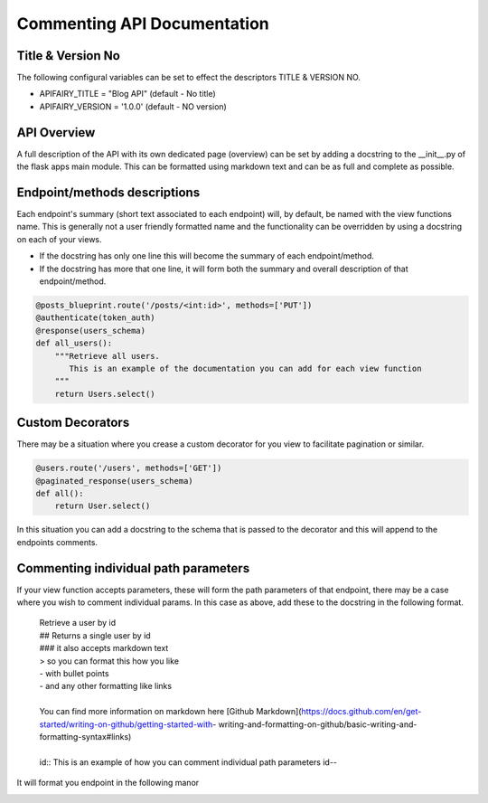 
Commenting API Documentation
===============

Title & Version No
------------------

The following configural variables can be set to effect the descriptors TITLE & VERSION NO.

- APIFAIRY_TITLE = "Blog API"   (default - No title)
- APIFAIRY_VERSION = '1.0.0'    (default - NO version)

API Overview
-----------------

A full description of the API with its own dedicated page (overview) can be set by adding a docstring to the __init__.py of the flask apps main module. This can be formatted using markdown text and can be as full and complete as possible. 

Endpoint/methods descriptions
------------------------------

Each endpoint's summary (short text associated to each endpoint) will, by default, be named with the view functions name. This is generally not a user friendly formatted name and the functionality can be overridden by using a docstring on each of your views.

- If the docstring has only one line this will become the summary of each endpoint/method.
- If the docstring has more that one line, it will form both the summary and overall description of that endpoint/method.


.. image:: _static/comment_docs.png
  :width: 100%
  :alt: Automatic documentation example


.. code-block:: python

    @posts_blueprint.route('/posts/<int:id>', methods=['PUT'])
    @authenticate(token_auth)
    @response(users_schema)
    def all_users():
        """Retrieve all users.
           This is an example of the documentation you can add for each view function
        """
        return Users.select()
        
Custom Decorators
------------------

There may be a situation where you crease a custom decorator for you view to facilitate pagination or similar.

.. code-block:: python

    @users.route('/users', methods=['GET'])
    @paginated_response(users_schema)
    def all():       
        return User.select()
        
In this situation you can add a docstring to the schema that is passed to the decorator and this will append to the endpoints comments. 
        
    
Commenting individual path parameters
-------------------------------

If your view function accepts parameters, these will form the path parameters of that endpoint, there may be a case where you wish to comment individual params. In this case as above, add these to the docstring in the following format.


  | Retrieve a user by id
  | ## Returns a single user by id
  | ### it also accepts markdown text
  | > so you can format this how you like
  | - with bullet points
  | - and any other formatting like links
  |
  | You can find more information on markdown here [Github Markdown](https://docs.github.com/en/get-started/writing-on-github/getting-started-with- writing-and-formatting-on-github/basic-writing-and-formatting-syntax#links)
  |
  | id:: This is an example of how you can comment individual path parameters id--  


It will format you endpoint in the following manor


.. image:: _static/markdown.png
  :width: 100%
  :alt: Automatic documentation example
